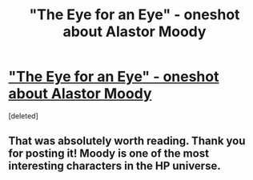 #+TITLE: "The Eye for an Eye" - oneshot about Alastor Moody

* [[http://www.fanfiction.net/s/9093619/1/The-Eye-for-an-Eye]["The Eye for an Eye" - oneshot about Alastor Moody]]
:PROPERTIES:
:Score: 6
:DateUnix: 1372677912.0
:DateShort: 2013-Jul-01
:END:
[deleted]


** That was absolutely worth reading. Thank you for posting it! Moody is one of the most interesting characters in the HP universe.
:PROPERTIES:
:Author: WormTickle
:Score: 2
:DateUnix: 1372737936.0
:DateShort: 2013-Jul-02
:END:
